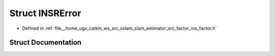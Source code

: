 .. _exhale_struct_structINSRError:

Struct INSRError
================

- Defined in :ref:`file__home_ugv_catkin_ws_src_sslam_slam_estimator_src_factor_ins_factor.h`


Struct Documentation
--------------------


.. doxygenstruct:: INSRError
   :members:
   :protected-members:
   :undoc-members: